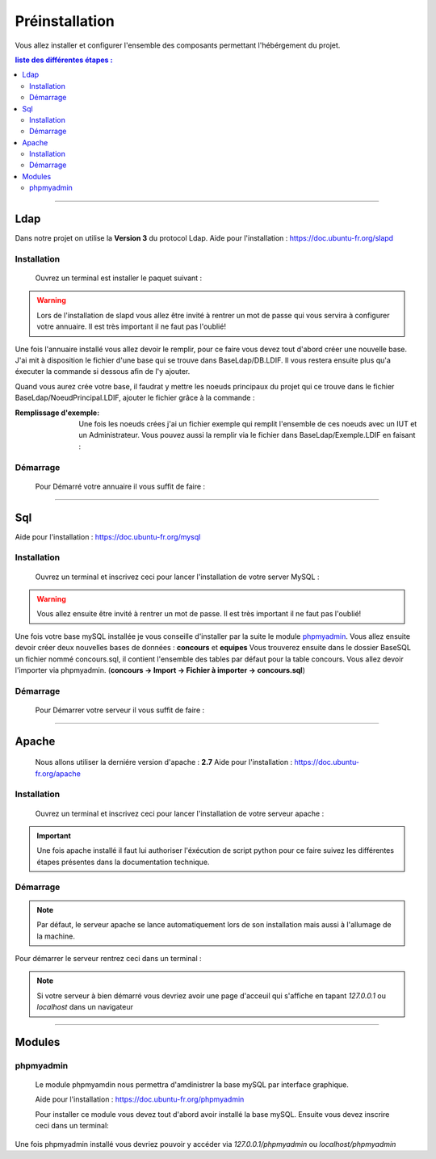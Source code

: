 ###############
Préinstallation
###############

Vous allez installer et configurer l'ensemble des composants permettant l'hébérgement du projet.

.. contents:: liste des différentes étapes : 
   :depth: 2
  
---------------  

Ldap
====

Dans notre projet on utilise la **Version 3** du protocol Ldap.
Aide pour l'installation : https://doc.ubuntu-fr.org/slapd
 
 

Installation
------------  

  Ouvrez un terminal est installer le paquet suivant :
  
.. code-block:: shell
    :linenos:
   
    sudo apt-get install slapd
    sudo apt-get install ldap-utils
      

.. warning::
            Lors de l'installation de slapd vous allez être invité à rentrer un mot de passe qui vous servira à configurer votre annuaire. Il est très important il ne faut pas l'oublié!
            
Une fois l'annuaire installé vous allez devoir le remplir, pour ce faire vous devez tout d'abord créer une nouvelle base.
J'ai mit à disposition le fichier d'une base qui se trouve dans BaseLdap/DB.LDIF. Il vous restera ensuite plus qu'a éxecuter la commande si dessous afin de l'y ajouter.

.. code-block:: shell
    :linenos:
          
    sudo ldapadd -Y EXTERNAL -H ldapi:/// -f <Votre fichier>
    
Quand vous aurez crée votre base, il faudrat y mettre les noeuds principaux du projet qui ce trouve dans le fichier BaseLdap/NoeudPrincipal.LDIF, ajouter le fichier grâce à la commande : 

.. code-block:: shell
    :linenos:
          
    sudo ldapadd -D "cn=admin, o=concours" -h 127.0.0.1 -W -f NoeudPrincipal.LDIF
           

:Remplissage d'exemple:           
  Une fois les noeuds crées j'ai un fichier exemple qui remplit l'ensemble de ces noeuds avec un IUT et un Administrateur. Vous pouvez aussi la remplir via le fichier dans BaseLdap/Exemple.LDIF en faisant : 
  
.. code-block:: shell
    :linenos:
          
    sudo ldapadd -D "cn=admin, o=concours" -h 127.0.0.1 -W -f Exemple.LDIF
    

  
Démarrage
---------

    Pour Démarré votre annuaire il vous suffit de faire :
    
.. code-block:: shell
    :linenos:
          
    sudo service slapd start

--------------
       
Sql
===

Aide pour l'installation : https://doc.ubuntu-fr.org/mysql



Installation
------------

  Ouvrez un terminal et inscrivez ceci pour lancer l'installation de votre server MySQL :
    
.. code-block:: shell
    :linenos:
        
    sudo apt install mysql-server
          
.. warning::
    Vous allez ensuite être invité à rentrer un mot de passe. Il est très important il ne faut pas l'oublié!
    
Une fois votre base mySQL installée je vous conseille d'installer par la suite le module `phpmyadmin`_.
Vous allez ensuite devoir créer deux nouvelles bases de données : **concours** et **equipes**
Vous trouverez ensuite dans le dossier BaseSQL un fichier nommé concours.sql, il contient l'ensemble des tables par défaut pour la table concours. Vous allez devoir l'importer via phpmyadmin.
(**concours -> Import -> Fichier à importer -> concours.sql**)

Démarrage
---------

    Pour Démarrer votre serveur il vous suffit de faire :
    
.. code-block:: shell
    :linenos:
          
    sudo service mysql start
    
----------------

Apache
======

  Nous allons utiliser la derniére version d'apache : **2.7**
  Aide pour l'installation : https://doc.ubuntu-fr.org/apache
  


Installation
------------

  Ouvrez un terminal et inscrivez ceci pour lancer l'installation de votre serveur apache :
    
.. code-block:: shell
    :linenos:
        
    sudo apt install mysql-server
    
.. important:: Une fois apache installé il faut lui authoriser l'éxécution de script python pour ce faire suivez les différentes étapes présentes dans la documentation technique.
    


Démarrage
---------

.. note:: Par défaut, le serveur apache se lance automatiquement lors de son installation mais aussi à l'allumage de la machine.

Pour démarrer le serveur rentrez ceci dans un terminal :
  
.. code-block:: shell
    :linenos:
    
    sudo service apache2 start
    
.. note:: Si votre serveur à bien démarré vous devriez avoir une page d'acceuil qui s'affiche en tapant *127.0.0.1* ou *localhost* dans un navigateur

---------------------

Modules
=======

phpmyadmin
----------

   Le module phpmyamdin nous permettra d'amdinistrer la base mySQL par interface graphique.
   
   Aide pour l'installation : https://doc.ubuntu-fr.org/phpmyadmin
   
   Pour installer ce module vous devez tout d'abord avoir installé la base mySQL. Ensuite vous devez inscrire ceci dans un terminal:
   
.. code-block:: shell
    :linenos:
    
    sudo apt-get install phpmyadmin
    
.. seealso:: Vous aurez besoin içi du mot de passe de votre base mySQL!

Une fois phpmyadmin installé vous devriez pouvoir y accéder via *127.0.0.1/phpmyadmin* ou *localhost/phpmyadmin*
   
   

